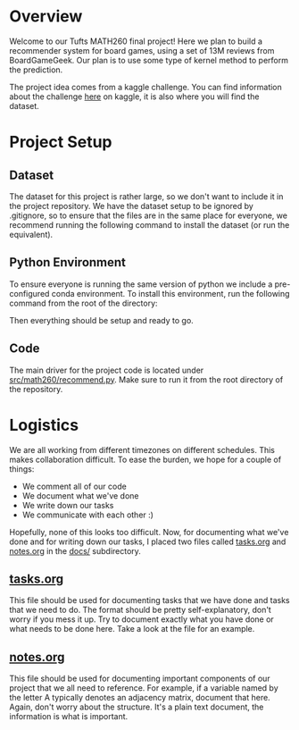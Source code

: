 #+LATEX_HEADER: \usepackage{minted}
#+LATEX_HEADER: \usepackage[margin=1in]{geometry}

* Overview
Welcome to our Tufts MATH260 final project! Here we plan to build a
recommender system for board games, using a set of 13M reviews from
BoardGameGeek. Our plan is to use some type of kernel method to
perform the prediction. 

The project idea comes from a kaggle challenge. You can find
information about the challenge [[https://www.kaggle.com/jvanelteren/boardgamegeek-reviews][here]] on kaggle, it is also where you
will find the dataset.

* Project Setup
** Dataset
The dataset for this project is rather large, so we don't want to
include it in the project repository. We have the dataset setup to be
ignored by .gitignore, so to ensure that the files are in the same
place for everyone, we recommend running the following command to
install the dataset (or run the equivalent).

#+BEGIN_EXPORT latex
\begin{minted}[mathescape, 
xleftmargin=2pt, 
xrightmargin=2pt, 
style=autumn, 
framesep=3mm,
frame=lines
]{bash}
unzip -d data boardgamegeek-reviews.zip 
\end{minted}
#+END_EXPORT

** Python Environment
To ensure everyone is running the same version of python we include a
pre-configured conda environment. To install this environment, run
the following command from the root of the directory:

#+BEGIN_EXPORT latex
\begin{minted}[mathescape, 
xleftmargin=2pt, 
xrightmargin=2pt, 
style=autumn, 
framesep=3mm,
frame=lines
]{sh}
conda env create -n math260 -f environment.yml
conda activate math260
\end{minted}
#+END_EXPORT

Then everything should be setup and ready to go. 

** Code
The main driver for the project code is located under
[[file:src/math260/recommend.py][src/math260/recommend.py]]. Make sure to run it from the root directory
of the repository.

* Logistics
We are all working from different timezones on different
schedules. This makes collaboration difficult. To ease the burden, we
hope for a couple of things:

  - We comment all of our code
  - We document what we've done
  - We write down our tasks
  - We communicate with each other :)

Hopefully, none of this looks too difficult. Now, for documenting what
we've done and for writing down our tasks, I placed two files called
[[file:docs/tasks.org][tasks.org]] and [[file:docs/notes.org][notes.org]] in the [[file:docs/][docs/]] subdirectory. 

** [[file:docs/tasks.org][tasks.org]] 
This file should be used for documenting tasks that we have done and
tasks that we need to do. The format should be pretty
self-explanatory, don't worry if you mess it up. Try to document
exactly what you have done or what needs to be done here. Take a look
at the file for an example.

** [[file:docs/notes.org][notes.org]]
This file should be used for documenting important components of our
project that we all need to reference. For example, if a variable
named by the letter A typically denotes an adjacency matrix, document
that here. Again, don't worry about the structure. It's a plain text
document, the information is what is important.

